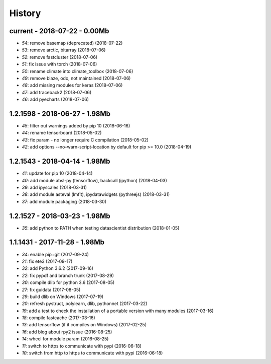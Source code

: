 
.. _l-HISTORY:

=======
History
=======

current - 2018-07-22 - 0.00Mb
=============================

* `54`: remove basemap (deprecated) (2018-07-22)
* `53`: remove arctic, bitarray (2018-07-06)
* `52`: remove fastcluster (2018-07-06)
* `51`: fix issue with torch (2018-07-06)
* `50`: rename climate into climate_toolbox (2018-07-06)
* `49`: remove blaze, odo, not maintained (2018-07-06)
* `48`: add missing modules for keras (2018-07-06)
* `47`: add traceback2 (2018-07-06)
* `46`: add pyecharts (2018-07-06)

1.2.1598 - 2018-06-27 - 1.98Mb
==============================

* `45`: filter out warnings added by pip 10 (2018-06-16)
* `44`: rename tensorboard (2018-05-02)
* `43`: fix param - no longer require C compilation (2018-05-02)
* `42`: add options --no-warn-script-location by default for pip >= 10.0 (2018-04-19)

1.2.1543 - 2018-04-14 - 1.98Mb
==============================

* `41`: update for pip 10 (2018-04-14)
* `40`: add module absl-py (tensorflow), backcall (ipython) (2018-04-03)
* `39`: add ipyscales (2018-03-31)
* `38`: add module asteval (lmfit), ipydatawidgets (pythreejs) (2018-03-31)
* `37`: add module packaging (2018-03-30)

1.2.1527 - 2018-03-23 - 1.98Mb
==============================

* `35`: add python to PATH when testing datascientist distribution (2018-01-05)

1.1.1431 - 2017-11-28 - 1.98Mb
==============================

* `34`: enable pip+git (2017-09-24)
* `21`: fix ete3 (2017-09-17)
* `32`: add Python 3.6.2 (2017-09-16)
* `22`: fix pypdf and branch trunk (2017-08-29)
* `30`: compile dlib for python 3.6 (2017-08-05)
* `27`: fix guidata (2017-08-05)
* `29`: build dlib on Windows (2017-07-19)
* `20`: refresh pystruct, polylearn, dlib, pythonnet (2017-03-22)
* `19`: add a test to check the installation of a portable version with many modules (2017-03-16)
* `18`: compile fastcache (2017-03-16)
* `13`: add tensorflow (if it compiles on Windows) (2017-02-25)
* `16`: add blog about rpy2 issue (2016-08-25)
* `14`: wheel for module param (2016-08-25)
* `11`: switch to https to communicate with pypi (2016-06-18)
* `10`: switch from http to https to communicate with pypi (2016-06-18)
